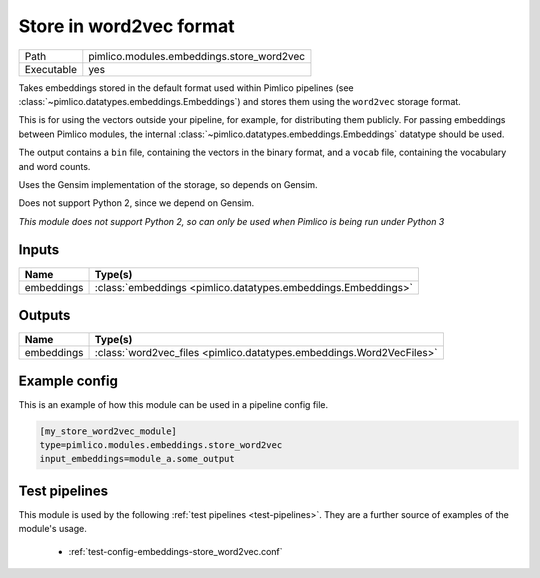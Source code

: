 Store in word2vec format
~~~~~~~~~~~~~~~~~~~~~~~~

.. py:module:: pimlico.modules.embeddings.store_word2vec

+------------+-------------------------------------------+
| Path       | pimlico.modules.embeddings.store_word2vec |
+------------+-------------------------------------------+
| Executable | yes                                       |
+------------+-------------------------------------------+

Takes embeddings stored in the default format used within Pimlico pipelines
(see :class:`~pimlico.datatypes.embeddings.Embeddings`) and stores them
using the ``word2vec`` storage format.

This is for using the vectors outside your pipeline, for example, for
distributing them publicly. For passing embeddings between Pimlico modules,
the internal :class:`~pimlico.datatypes.embeddings.Embeddings` datatype
should be used.

The output contains a ``bin`` file, containing the vectors in the binary
format, and a ``vocab`` file, containing the vocabulary and word counts.

Uses the Gensim implementation of the storage, so depends on Gensim.

Does not support Python 2, since we depend on Gensim.


*This module does not support Python 2, so can only be used when Pimlico is being run under Python 3*

Inputs
======

+------------+---------------------------------------------------------------+
| Name       | Type(s)                                                       |
+============+===============================================================+
| embeddings | :class:`embeddings <pimlico.datatypes.embeddings.Embeddings>` |
+------------+---------------------------------------------------------------+

Outputs
=======

+------------+----------------------------------------------------------------------+
| Name       | Type(s)                                                              |
+============+======================================================================+
| embeddings | :class:`word2vec_files <pimlico.datatypes.embeddings.Word2VecFiles>` |
+------------+----------------------------------------------------------------------+

Example config
==============

This is an example of how this module can be used in a pipeline config file.

.. code-block:: ini
   
   [my_store_word2vec_module]
   type=pimlico.modules.embeddings.store_word2vec
   input_embeddings=module_a.some_output
   

Test pipelines
==============

This module is used by the following :ref:`test pipelines <test-pipelines>`. They are a further source of examples of the module's usage.

 * :ref:`test-config-embeddings-store_word2vec.conf`


